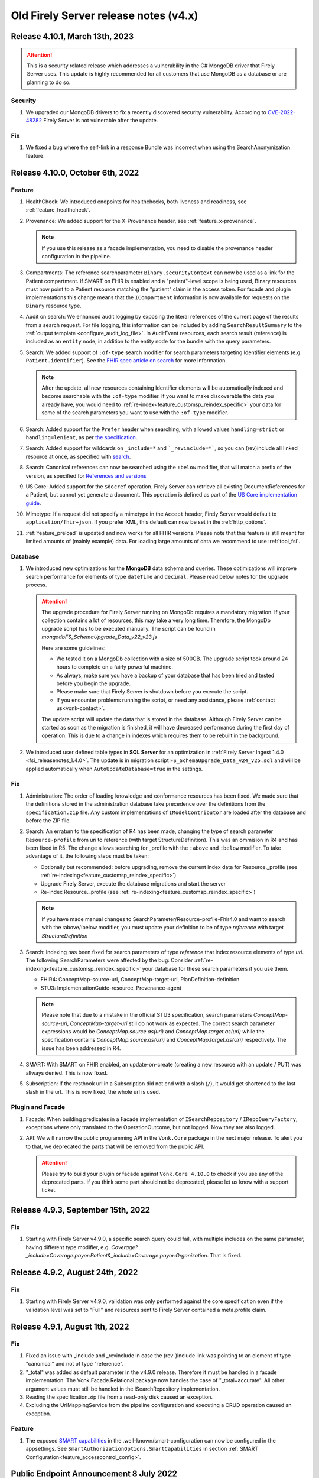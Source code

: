 .. _vonk_releasenotes_history_v4:

Old Firely Server release notes (v4.x)
======================================

.. _vonk_releasenotes_4_10_1:

Release 4.10.1, March 13th, 2023
---------------------------------

.. attention::
   This is a security related release which addresses a vulnerability in the C# MongoDB driver that Firely Server uses. This update is highly recommended for all customers that use MongoDB as a database or are planning to do so.

Security
^^^^^^^^

#. We upgraded our MongoDB drivers to fix a recently discovered security vulnerability. According to `CVE-2022-48282 <https://www.cve.org/CVERecord?id=CVE-2022-48282>`_ Firely Server is not vulnerable after the update.

Fix
^^^

#. We fixed a bug where the self-link in a response Bundle was incorrect when using the SearchAnonymization feature.

.. _vonk_releasenotes_4_10_0:

Release 4.10.0, October 6th, 2022
---------------------------------

Feature
^^^^^^^

#. HealthCheck: We introduced endpoints for healthchecks, both liveness and readiness, see :ref:`feature_healthcheck`.
#. Provenance: We added support for the X-Provenance header, see :ref:`feature_x-provenance`.

   .. note::

     If you use this release as a facade implementation, you need to disable the provenance header configuration in the pipeline.

#. Compartments: The reference searchparameter ``Binary.securityContext`` can now be used as a link for the Patient compartment. If SMART on FHIR is enabled and a "patient"-level scope is being used, Binary resources must now point to a Patient resource matching the "patient" claim in the access token. For facade and plugin implementations this change means that the ``ICompartment`` information is now available for requests on the ``Binary`` resource type.
#. Audit on search: We enhanced audit logging by exposing the literal references of the current page of the results from a search request. For file logging, this information can be included by adding ``SearchResultSummary`` to the :ref:`output template <configure_audit_log_file>`. In AuditEvent resources, each search result (reference) is included as an ``entity`` node, in addition to the entity node for the bundle with the query parameters. 
#. Search: We added support of ``:of-type`` search modifier for search parameters targeting Identifier elements (e.g. ``Patient.identifier``). See the `FHIR spec article on search <https://www.hl7.org/fhir/r4/search.html#token>`_ for more information.

   .. note::

     After the update, all new resources containing Identifier elements will be automatically indexed and become searchable with the ``:of-type`` modifier. If you want to make discoverable the data you already have, you would need to :ref:`re-index<feature_customsp_reindex_specific>` your data for some of the search parameters you want to use with the ``:of-type`` modifier.

#. Search: Added support for the ``Prefer`` header when searching, with allowed values ``handling=strict`` or ``handling=lenient``, as per `the specification <http://build.fhir.org/search.html#errors>`_.  
#. Search: Added support for wildcards on ``_include=*`` and ```_revinclude=*```, so you can (rev)include all linked resource at once, as specified with `search <http://hl7.org/fhir/search.html#revinclude>`_.
#. Search: Canonical references can now be searched using the ``:below`` modifier, that will match a prefix of the version, as specified for `References and versions <https://www.hl7.org/fhir/search.html#versions>`_
#. US Core: Added support for the ``$docref`` operation. Firely Server can retrieve all existing DocumentReferences for a Patient, but cannot yet generate a document. This operation is defined as part of the `US Core implementation guide <http://hl7.org/fhir/us/core/OperationDefinition-docref.html)>`_.
#. Mimetype: If a request did not specify a mimetype in the ``Accept`` header, Firely Server would default to ``application/fhir+json``. If you prefer XML, this default can now be set in the :ref:`http_options`.
#. :ref:`feature_preload` is updated and now works for all FHIR versions. Please note that this feature is still meant for limited amounts of (mainly example) data. For loading large amounts of data we recommend to use :ref:`tool_fsi`.

Database
^^^^^^^^

#. We introduced new optimizations for the **MongoDB** data schema and queries. These optimizations will improve search performance for elements of type ``dateTime`` and ``decimal``. Please read below notes for the upgrade process.

   .. attention::
      The upgrade procedure for Firely Server running on MongoDb requires a mandatory migration. If your collection contains a lot of resources, this may take a very long time. Therefore, the MongoDb upgrade script has to be executed manually. The script can be found in `mongodb\FS_SchemaUpgrade_Data_v22_v23.js`
      
      Here are some guidelines:

      * We tested it on a MongoDb collection with a size of 500GB. The upgrade script took around 24 hours to complete on a fairly powerful machine.
      * As always, make sure you have a backup of your database that has been tried and tested before you begin the upgrade.
      * Please make sure that Firely Server is shutdown before you execute the script.
      * If you encounter problems running the script, or need any assistance, please :ref:`contact us<vonk-contact>`.

      The update script will update the data that is stored in the database. Although Firely Server can be started as soon as the migration is finished, it will have decreased performance during the first day of operation. This is due to a change in indexes which requires them to be rebuilt in the background.

#. We introduced user defined table types in **SQL Server** for an optimization in :ref:`Firely Server Ingest 1.4.0 <fsi_releasenotes_1.4.0>`. The update is in migration script ``FS_SchemaUpgrade_Data_v24_v25.sql`` and will be applied automatically when ``AutoUpdateDatabase=true`` in the settings.

Fix
^^^

#. Administration: The order of loading knowledge and conformance resources has been fixed. We made sure that the definitions stored in the administration database take precedence over the definitions from the ``specification.zip`` file. 
   Any custom implementations of ``IModelContributor`` are loaded after the database and before the ZIP file.
#. Search: An erratum to the specification of R4 has been made, changing the type of search parameter ``Resource-profile`` from uri to reference (with target StructureDefinition). This was an ommision in R4 and has been fixed in R5. 
   The change allows searching for _profile with the ``:above`` and ``:below`` modifier. To take advantage of it, the following steps must be taken:

   - Optionally but recommended: before upgrading, remove the current index data for Resource._profile (see :ref:`re-indexing<feature_customsp_reindex_specific>`)
   - Upgrade Firely Server, execute the database migrations and start the server
   - Re-index Resource._profile (see :ref:`re-indexing<feature_customsp_reindex_specific>`)

   .. note::

      If you have made manual changes to SearchParameter/Resource-profile-Fhir4.0 and want to search with the :above/:below modifier, you must update your definition to be of type `reference` with target `StructureDefinition`

#. Search: Indexing has been fixed for search parameters of type `reference` that index resource elements of type `uri`. The following SearchParameters were affected by the bug:
   Consider :ref:`re-indexing<feature_customsp_reindex_specific>` your database for these search parameters if you use them.

   - FHIR4: ConceptMap-source-uri, ConceptMap-target-uri, PlanDefinition-definition
   - STU3: ImplementationGuide-resource, Provenance-agent

   .. note::

      Please note that due to a mistake in the official STU3 specification, search parameters `ConceptMap-source-uri`, `ConceptMap-target-uri` still do not work as expected. The correct search parameter expressions would be `ConceptMap.source.as(uri)` and `ConceptMap.target.as(uri)` while the specification contains `ConceptMap.source.as(Uri)` and `ConceptMap.target.as(Uri)` respectively. The issue has been addressed in R4.

#. SMART: With SMART on FHIR enabled, an update-on-create (creating a new resource with an update / PUT) was allways denied. This is now fixed.
#. Subscription: if the resthook url in a Subscription did not end with a slash (``/``), it would get shortened to the last slash in the url. This is now fixed, the whole url is used.

Plugin and Facade
^^^^^^^^^^^^^^^^^

#. Facade: When building predicates in a Facade implementation of ``ISearchRepository`` / ``IRepoQueryFactory``, exceptions where only translated to the OperationOutcome, but not logged. Now they are also logged.
#. API: We will narrow the public programming API in the ``Vonk.Core`` package in the next major release. To alert you to that, we deprecated the parts that will be removed from the public API. 

   .. attention::

      Please try to build your plugin or facade against ``Vonk.Core 4.10.0`` to check if you use any of the deprecated parts. If you think some part should not be deprecated, please let us know with a support ticket.

.. _vonk_releasenotes_493:

Release 4.9.3, September 15th, 2022
-----------------------------------

Fix
^^^
#. Starting with Firely Server v4.9.0, a specific search query could fail, with multiple includes on the same parameter, having different type modifier, e.g. `Coverage?_include=Coverage:payor:Patient&_include=Coverage:payor:Organization`. That is fixed.

.. _vonk_releasenotes_492:

Release 4.9.2, August 24th, 2022
--------------------------------

Fix
^^^
#. Starting with Firely Server v4.9.0, validation was only performed against the core specification even if the validation level was set to "Full" and resources sent to Firely Server contained a meta.profile claim.

.. _vonk_releasenotes_491:

Release 4.9.1, August 1th, 2022
-------------------------------


Fix
^^^
#. Fixed an issue with _include and _revinclude in case the (rev-)include link was pointing to an element of type "canonical" and not of type "reference".
#. "_total" was added as default parameter in the v4.9.0 release. Therefore it must be handled in a facade implementation. The Vonk.Facade.Relational package now handles the case of "_total=accurate". All other argument values must still be handled in the ISearchRepository implementation.
#. Reading the specification.zip file from a read-only disk caused an exception.
#. Excluding the UrlMappingService from the pipeline configuration and executing a CRUD operation caused an exception.

Feature
^^^^^^^
#. The exposed `SMART capabilities <http://hl7.org/fhir/smart-app-launch/conformance.html#capabilities>`_ in the .well-known/smart-configuration can now be configured in the appsettings. See ``SmartAuthorizationOptions.SmartCapabilities`` in section :ref:`SMART Configuration<feature_accesscontrol_config>`.

.. _announcement_vonk_8_july_2021:

Public Endpoint Announcement 8 July 2022
----------------------------------------

The default FHIR version of the `public Firely Server endpoint <https://server.fire.ly/>`_ is now R4.

.. _vonk_releasenotes_490:

Release 4.9.0, July 6th, 2022
-----------------------------

Security
^^^^^^^^

#. Upgraded Microsoft.AspNetCore.Authentication.JwtBearer dependency as a mitigation for `CVE-2021-34532 <https://github.com/dotnet/aspnetcore/security/advisories/GHSA-q7cg-43mg-qp69>`_.

Database
^^^^^^^^

#. Switched the serialization format for decimal types from string to the native decimal type in MongoDB to improve performance.
#. For SQL Server database, if you upgrade Firely Server all the way from v4.2.1, it is likely that the resulting index ``vonk.ref.ref_name_relativereference`` differ from a clean installation of Firely Server. The upgrade procedure will try to fix the index automatically. If your database is large, this may take too long and the upgrade process will time out. If that happens you need to run the upgrade script manually. The script for the `admin` database can be found in ``sqlserver/FS_SchemaUpgrade_Admin_v22_v23.sql`` and the script for the `data` database can be found in ``sqlserver/FS_SchemaUpgrade_Data_v23_v24.sql``. 

.. attention::
    The upgrade procedure for Firely Server running on MongoDb requires a mandatory migration. If your collection contains a lot of resources, this may take a very long time. Therefore, the MongoDb upgrade script has to be executed manually. The script can be found in `mongodb\FS_SchemaUpgrade_Data_v21_v22.js`
    
    Here are some guidelines:

   * We tested it on a MongoDb collection with a size of 500GB. The upgrade script took around 24 hours to complete on a fairly powerful machine.
   * As always, make sure you have a backup of your database that has been tried and tested before you begin the upgrade.
   * Please make sure that Firely Server is shutdown before you execute the script.
   * If you encounter problems running the script, or need any assistance, please :ref:`contact us<vonk-contact>`.

Fix
^^^
#. Fixed an issue where a "/" was missing in the fullUrl of a "search" bundle in case an information model mapping with mode "Path" was used.
#. Fixed an issue where a new resource id was not created when POST was used in a batch or transaction bundle and a resource id was already provided.
#. An invalid system URI was provided by default in AuditEvent.source.observer.identifier. Now ``http://vonk.fire.ly/fhir/sid/devices|firely-server`` is being used to identify Firely Server itself.
#. Adjusted the implementation of conditional create to match the description in https://jira.hl7.org/browse/FHIR-31965.
#. Money.currency was not indexed correctly in FHIR R4. Please :ref:`contact us<vonk-contact>` if you are using the SearchParameters "price-override" on ChargeItem or "totalgross" / "totalnet" on Invoice. A migration for these fields will be provided upon request. Otherwise, please re-index these SearchParameters. See :ref:`feature_customsp_reindex` for more details.
#. Fixed an issue where bundles with conformance claims in meta.profile would have been validated against the profile claims even if the validation level was only set to "Core".
#. Validating a resource with an element containing only an extension and no value against validation level "Core" will no longer result in an error.
#. SoF: Providing an invalid token to an unsecured operation does not lead to an HTTP 401 error status code. The invalid token is now being ignored.
#. SoF: Fixed unauthorized issue when performing PATCH request with ``patient`` scope.

Feature
^^^^^^^

#. Inferno, the ONC test tool: Firely Server is updated to pass all the tests in the latest ONC test kit (version 2.2.1)! Do you want a demo of this? :ref:`vonk-contact`.
#. Transactions, including rollbacks, are now fully supported when running Firely Server on MongoDB. Please note that the SimulateTransaction setting is no longer available. See :ref:`mongodb_transactions` for more details.
#. $lastN is now available if Firely Server is running on MongoDB. See :ref:`lastn` for more details.
#. It is now possible to define exclusion criteria in the appsettings to configure which requests against Firely Server should not be audited. In certain cases, this can reduce the number of captured AuditEvent resources. See :ref:`feature_auditing` for more details.
#. By default, the AuditEvent logging will now include the query parameters sent to Firely Server. These parameters will also be stored in case a request fails (HTTP 4xx or 5xx).
#. The log sinks for AuditEvent logging are now configurable in the logsettings. See :ref:`configure_audit_log_file` for more details.
#. Firely Server will throw a startup exception if no default ``ITerminologyService`` is registered.
#. CapabilityStatement.rest.resource.conditionalRead is now set to 'full-support' by default.
#. _total is now included in every self-link of a "search" bundle by default.
#. Added support for permanently deleting resources from the database. See :ref:`erase` for more details. You will need an updated license file. Please :ref:`contact us<vonk-contact>` if you want to use the feature.
#. Improved the error message in case the JSON serialization format of a FHIR resource does not contain a valid "resourceType" Element.
#. Improved validation in case a non-conformant URI is given in Quantity.system. It MUST be a valid absolute URI. In all other cases, a warning will be logged and the element will not be indexed.
#. Improved error message logging in case SQL script fails when the database upgrade is performed automatically by Firely Server.
#. Improved log message in case Firely Server SQL schema needs to be updated by adding the current schema version and the target schema version.
#. Improved access control by no longer allowing retrieval of resources outside of the Patient compartment if SMART on FHIR is enabled and patient-level scopes are provided by the client. Additional resources need to be explicitly allowed by the token.
#. Improved error message in case a condition create/update/delete operation is executed with SMART on FHIR enabled and the client provides a token with limited permissions (e.g. only write-scopes).

Performance
^^^^^^^^^^^

#. Improved validation performance of large resources. Firely Server will now execute the validation of bundles in a linear amount of time depending on the number of resources in the bundle.
#. Improved performance for chained searches in case SMART on FHIR is enabled.

.. _vonk_releasenotes_482:

Release 4.8.2, May 10th, 2022
-----------------------------

Feature
^^^^^^^

#. A new setting has been introduced in the "Hosting" settings to configure path base. Please check `Firely Server settings page <https://docs.fire.ly/projects/Firely-Server/en/latest/configuration/appsettings.html#http-and-https>`_ for details.

Fix
^^^

#. US-Core profiles in conformance resources database `vonkadmin.db` are downgraded from version `4.0.0 <http://hl7.org/fhir/us/core/>`_ to `3.1.1 <http://hl7.org/fhir/us/core/STU3.1.1/>`_. The upgrade in previous Firely Server was unintentional.
#. CapabilityStatement is cached now based on the absolute request url. With this fix, CapabilityStatement can be properly cached when a request contains `X-Forwarded-* headers <https://developer.mozilla.org/en-US/docs/Web/HTTP/Headers/Forwarded>`_.
#. For MongoDB repository, set `allowDiskUse` to `true` when using `aggregate` command. This fix solves memory restriction error during aggregation stages (See `MongoDB document <https://www.mongodb.com/docs/manual/reference/command/aggregate/#command-fields>`_ for details). 

.. _vonk_releasenotes_481:

Release 4.8.1, Mar 5th, 2022
-----------------------------

Plugins
^^^^^^^

#. Upgraded the .NET SDK to 3.8.2. Please review its `release notes <https://github.com/FirelyTeam/firely-net-sdk/releases>`_ for changes.

Feature
^^^^^^^

#. A new option to configure settings regarding TLS client certificates has been introduced in the "Hosting" options. This option allows to set the `ClientCertificateMode <https://docs.microsoft.com/en-us/aspnet/core/fundamentals/servers/kestrel/endpoints?view=aspnetcore-6.0#client-certificates>`_.
#. Validation of transaction/batch bundles has been enabled by default when posting the resources to the transaction endpoint of Firely Server. Please note that the transaction is executed synchronously. To avoid client timeouts, the default value for the MaxBatchEntries (SizeLimits options) has been reduced to 200. 

.. _vonk_releasenotes_480:

Release 4.8.0, Mar 21st, 2022
-----------------------------

Plugins
^^^^^^^

#. Upgraded the .NET SDK to 3.8.0. Please review its `release notes <https://github.com/FirelyTeam/firely-net-sdk/releases>`_ for changes.

Database
^^^^^^^^

#. SQL Server

   1. Reduced database size by compressing the resource JSON.

   .. attention::

      This change requires a complex SQL migration which can be long if you have many resources. To estimate how long it will take for you, you can try running the migration for a subset of your data. The overall migration time will grow linearly with the number of resources in the database.

      For our test database containing ~185mln FHIR resources, the migration took approximately 1.5 days.

      If you have questions about the migration, please :ref:`contact us<vonk-contact>`.


   The required migrations for SQL Server will be applied automatically if ``AutoUpdateDatabase=true`` in the settings. Otherwise, or if automatic migration times out, you can run them manually. The scripts are located in the directory ``./sqlserver``. You can see the list of applied migrations in table ``[vonk].[schemainfo]``. The upgrade requires the following migrations:

   * Admin database:

      * ``FS_SchemaUpgrade_Admin_v21_v22``
      
   * Data database:

      * ``FS_SchemaUpgrade_Data_v21_v22``, ``FS_SchemaUpgrade_Data_v22_v23``

Performance
^^^^^^^^^^^

#. Improved performance for update, _include/_revinclude and conditional create interactions

Feature
^^^^^^^

#. You can now control the inclusion of the ``fhirVersion`` mimetype parameter in the Content-Type header of the response. See :ref:`feature_multiversion_endpoints`. We chose to change the default for FHIR STU3 to *not* include it as this parameter was introduced with FHIR R4.

Fix
^^^

#. Fixed exception by improving transaction handling when updating and deleting the same resource in parallel.
#. Use correct restful interaction codes in AuditEvent.subtype when recording a request to Firely Server
#. AuditEvent.action contained the wrong code when recording a SEARCH interaction
#. The name of a custom operation is now recorded in an AuditEvent
#. Fixed searching using the :identifier modifier in case the identifier system is not a valid URL
#. Searching using a If-None-Exist header was not scoped to an information model, i.e. a request using FHIR R4 also matched STU3 resources
#. Improved error message if $lastN operation is enabled but the corresponding repository is not included in the pipeline options
#. Changed CapabilityStatement.software.name to Firely Server
#. Fixed SQL Server maintenance job timeouts on large SQL Server databases
#. Improved Bundle reference resolving in some corner cases, which are clarified in the `this HL7 Jira issue <https://jira.hl7.org/browse/FHIR-29271>`_

Security
^^^^^^^^

#. According to the `best practices <https://docs.docker.com/develop/develop-images/dockerfile_best-practices/#user>`_ of docker, Firely Server container runs now under the user and group ``firely:firely`` instead of running under ``root`` privileges.

Release 4.7.1, Feb 15th, 2022
-----------------------------

Fix
^^^

#. An invalid CapabilityStatement was created by Firely Server in case a custom SearchParameter overwriting a common SearchParameter was loaded, e.g. "_id". ``CapabilityStatement.rest.resource.searchParam.definition`` contains now the canonical of the more specific SearchParameter.

#. The default CapabilityStatement contained an invalid canonical in the .url element.

#. Enforce referential integrity for the elements "Composition.patient" and "Composition.encounter" when submitting a document bundle to the base endpoint. The corresponding resources need to be already present on the server (matching based on identifier), otherwise the bundle is rejected.

.. _vonk_releasenotes_470:

Release 4.7.0, Feb 1st, 2022
----------------------------

.. attention::    
    With version 4.7.0, Firely Server migrated to .NET 6.0. In order to run the binaries, `ASP.NET Core Runtime 6.x <https://dotnet.microsoft.com/en-us/download/dotnet/6.0>`_ needs to be installed.


Feature
^^^^^^^

#. BulkDataExport is now supported for MongoDB as well. Get started with the :ref:`Bulk Data Export documentation<feature_bulkdataexport>`.
#. Circular references in transaction bundles are now supported. Bundles of type ``transaction`` and ``batch`` are permitted to contain resources referencing another resource within the same bundle. This also means that you can now cross reference ``PUT`` and ``POST`` entries.
#. An option to configure additional token issuers is now available. This is used in settings where the token issuer deviates from the token audience. This new setting replaces the existing ``AdditionalEndpointBaseAddresses``. The setting needs to be adjusted manually as it will not be migrated automatically. Please check the :ref:`configuration documentation <feature_accesscontrol_config>` on how to use it.
#. Firely Server now supports receiving document bundles on the base endpoint. Firely Server will extract the narrative of document bundles and store this within a DocumentReference resource. Read more about it in the :ref:`documentation<restful_documenthandling>`.
#. Added support for transforming :ref:`SMART scopes issued by Azure Active Directory documentation<feature_accesscontrol_aad>`.
#. Firely Server will now recognize the ``name`` claim in JSON Web Tokens and also include its content in the logs.
#. It is now possible to :ref:`provide the Firely Server license via an environment variable<license_as_environment_variable>`.

Plugins
^^^^^^^

#. BulkDataExport interfaces were made publicly available in order to provide these to Firely Server's facade implementers. The Bulk Data Export page now has a section on :ref:`BDE for facades<feature_bulkdataexport_facade>`.
#. Upgraded the .NET SDK to 3.7.0. Please review its `release notes <https://github.com/FirelyTeam/firely-net-sdk/releases>`_ for changes.

Logging improvements
^^^^^^^^^^^^^^^^^^^^

#. Error messages including information about authorization validation and authentication requests are now enriched with user information if ``ShowAuthorizationPII`` is enabled :ref:`in the configuration <feature_accesscontrol_config>`.
#. Authorization/Authentication logging messages are now enriched with more information when logging level for the namespace ``Vonk.Smart`` is set to ``Debug``.
#. In case :ref:`SSL is activated<configure_hosting>`, but the ``.pfx`` file configured in ``CertificateFile`` could not be found, Firely Server will now log this error more explicitly. 

Fix
^^^

#. Fixed a bug where newly created SQL connections were not closed properly with the raw SQL configuration.
#. Fixed a bug that prevented searching on the ContactPoint datatype with a query of type ``system|value``. Although this combination is disallowed by the FHIR specification, Firely Server still allows it. We do not provide a migration for this issue. Please :ref:`vonk-contact` if this is an issue for you.
#. Fixed a bug that returned invalid self links without escaped whitespaces in bundles.
#. Improved support for use of Firely Server with Azure SQL. 

Other
^^^^^

#. Firely Server will no longer support CosmosDb starting with version 4.7.0.
#. The Docker image name has changed from `simplifier/vonk <https://hub.docker.com/repository/docker/simplifier/vonk>`_ to `firely/server <https://hub.docker.com/r/firely/server>`_. The old image name will be maintained for a few months to allow for a smooth transition. When updating to version 4.7.0, you should start to use the new image name. Versions 4.6.2 and older will stay available (only) on 'simplifier/vonk'.

.. _vonk_releasenotes_462:

Release 4.6.2, Dec 23rd, 2021
-----------------------------

Fix
^^^

#. ``IConformanceCacheR3`` and ``IConformanceCacheR4`` are registered again in the ServiceProvider for plugins that still make use of them. Note that these interfaces are obsolete by now, so make sure you don't use them for any new plugins. 

.. _vonk_releasenotes_461:

Release 4.6.1, Dec 15th, 2021
-----------------------------

Fix
^^^

#. Improved handling of TypeLoadException and ReflectionTypeLoadException when scanning external assemblies for SerializationSupportAttribute attributes. 


.. _vonk_releasenotes_460:

Release 4.6.0, Nov 18th, 2021
-----------------------------

Database
^^^^^^^^

#. SQL Server (all changes below applicable only when plugin ``Vonk.Repository.Sql.Raw`` is enabled)

   1. A new computed column IsDeleted on table [vonk].[entry] is leveraged for more performant SQL queries
   
   .. note::

      The performance of the old ``Vonk.Repository.Sql`` may be adversely impacted by this change. We encourage you to use the new ``Vonk.Repository.Sql.Raw`` implementation.

   2. Improved performance of SQL queries by converting 5 columns from [vonk].[entry] to varchar upon retrieval: InformationModel, Type, ResourceId, Version, Reference

   .. note::
      
      These columns should - by definition of the FHIR datatypes - not contain characters outside the varchar range, but please pay attention to this change if your id's or custom resource type has those characters nonetheless. We may alter the datatype of the columns in a future release.
   
   3. Improved performance of some SQL queries by avoiding unnecessary SQL query parameter type conversion

   4. Improved performance of some SQL queries by avoiding excessive retrieval of the (large) ResourceJson column

   The required migrations will be applied automatically if ``AutoUpdateDatabase=true`` in the settings. Otherwise, or if automatic migration times out, you can run them manually. The scripts are located in the directory ``./sqlserver``. You can see the list of applied migrations in table ``[vonk].[schemainfo]``. The upgrade requires the following migrations:

   * Admin database:

      * ``FS_SchemaUpgrade_Admin_v19_v20``
      
   * Data database:

      * ``FS_SchemaUpgrade_Data_v20_v21``
   
#. MongoDB

   #. Improved performance of searches within a compartment
   #. Added an index ``ix_sysinfo`` to quickly retrieve the ``VonkVersion`` document.

Features
^^^^^^^^

#. Added support for SMART on FHIR v2

.. note::

   Since most users currently use SMART on FHIR v1, the plugin for v2 is by default *disabled* in the PipelineOptions. You can switch v1 out and v2 in when you want to test the use of v2.

Logging improvements
^^^^^^^^^^^^^^^^^^^^

#. The password and the username are stripped out from a connection string when it gets logged (SQL Server / Sqlite, Verbose log level)
#. SQL param values are not logged by default. This can be enabled by using a new config setting. See :ref:`configure_log_database_query_params` (SQL Server / Sqlite, Verbose log level)
#. Username and UserId are included in log and audit entries (when using SoF or another authentication plugin)
#. SQL query duration now gets logged (changed for ``Vonk.Repository.Sql.Raw.KSearchConfiguration`` plugin; was always available for other repository plugins, Verbose log level)
#. Fixed category names for some log entries to include the fully qualified type of their source. For example, category ``MetadataConfiguration`` was changed to ``Vonk.Core.Metadata.MetadataConfiguration``, and category ``BulkDataExportConfiguration`` was changed to ``Vonk.Plugin.BulkDataExport.BulkDataExportConfiguration``, etc.

Fix
^^^

#. Fixed a bug when validation was not performed on PATCH requests even when the validation level was set to Full
#. Fixed a bug when escaping of the pipe ('|') character was not working as expected for token search parameters
#. Improved error handling when FS tries to load a non-.NET DLL from the plugins directory
#. Fixed a bug (introduced in 4.5.1) when a compartment matches more than 1 Patient
#. Fix: $validate checks whether a system parameter is provided
#. Fix: ``Vonk.Repository.Sql.Raw``: searching on quantities with values having a high precision failed

Other
^^^^^

#. Firely SDK upgraded from v3.0.0 to v3.6.0. See the SDK release notes `here <https://github.com/FirelyTeam/firely-net-sdk/releases>`_

.. note::

   This will make Firely Server import a new version of specification.zip into the Administration endpoint for each FHIR version. If you share the Administration database among instances, allow 1 instance to finish this process before starting the other instances.

.. _vonk_releasenotes_451:

Release 4.5.1
-------------

.. attention::
    The upgrade procedure for Firely Server running on MongoDb will execute an upgrade script that adds a new field to store precalculated compartment links. If your collection contains a lot of resources, this may take a very long time. Therefore, the MongoDb upgrade script has to be executed manually. The script can be found in `mongodb\FS_SchemaUpgrade_Data_v17_v18.js`
    
    Here are some guidelines:

   * We tested it on a MongoDb collection with about 400k documents in total. The upgrade script took around 3.5 minutes to complete on a fairly powerful laptop.
   * As always, make sure you have a backup of your database that has been tried and tested before you begin the upgrade.
   * Please make sure that Firely Server is shutdown before you execute the script.
   * If you encounter problems running the script, or need any assistance, please :ref:`vonk-contact`.

Database
^^^^^^^^

#. MongoDB

   #. The migration script 'FS_SchemaUpgrade_Data_v17_v18.js' has been fixed. All data present in the database before the migration is now again accessible after the migration.
   
#. SQL Server

   #. Improved the query performance when using _include by using "WITH FORCESEEK".
   #. Improved performance by avoiding scanning indexes when searching on the UriHash column
   
Fix
^^^

#. Firely Server will now by default include a user-agent header when retrieving the SMART Discovery document

.. _vonk_releasenotes_450:

Release 4.5.0
-------------

Database
^^^^^^^^

.. attention::
	The release version of the MongoDB migration contains an error causing compartment searches to return no search results for all migrated resources. Only newly added resources after the migration will be returned successfully. In :ref:`vonk_releasenotes_451` we have fixed this issue, so please use that version instead.

#. MongoDB

   #. To improve the performance of compartment searches, Firely Server now precalculates the compartment links to which a resource belongs on insert in the database. An external migration script 'FS_SchemaUpgrade_Data_v17_v18.js' is provided in the distribution. It needs to be applied manually using MongoDB Shell.

Security
^^^^^^^^

#. A VonkConfigurationException, which was thrown if a SQL database migration could not be performed, included the SQL connection string in plain text in the log. Please check you log files if they include any sensitive information such as the database password, which might have been part of the connection string.

Fix
^^^

#. It is now possible to configure pre- and post-handlers for a custom operations using VonkInteraction.all_custom regardless of the interaction level of the operation handler and the interaction level on which the operation is configured in the appsettings.
#. $lastN could not handle chained arguments on the subject/patient reference
#. $lastN reported an invalid error message if the reference to a subject/patient was provided as an urn:uuid reference
#. $lastN search result bundles were missing self-links when no results were found
#. Disabling Vonk.Fhir.R4 in the pipeline resulted in an internal exception thrown by the ConformanceCache

Feature
^^^^^^^

#. $lastN can be combined with _elements and _include parameters
#. $lastN can group the results by the ``component-code`` or ``combo-code`` search parameter

Documentation
^^^^^^^^^^^^^

#. Added an explanation to the documentation why the use of ``_total=none`` influences the performance of a search query.

Plugins
^^^^^^^

#. The FHIR Mapper is no longer distributed together with Firely Server. Please contact fhir@healex.systems for any questions regarding the FHIR Mapper.
#. The packages Vonk.Fhir.R(3|4) depended on an unpublished NuGET package Vonk.Administration.Api.
#. All classes in the namespace 'Vonk.Facade.Relational' are now published on `GitHub <https://github.com/FirelyTeam/Vonk.Facade.Relational>`_.

.. _vonk_releasenotes_450-beta:

Release 4.5.0-beta
------------------

Fix
^^^

#. Security: Added a warning to the documentation that using compartments other than 'Patient' to restrict access based on patient-level SMART on FHIR scopes may result in undesired behavior. See :ref:`feature_accesscontrol_compartment` for more information.
#. The RequestCountService caused an exception on startup if the RequestInfoFile could not be accessed, e.g. due to limited filesystem permissions. The RequestCountService has been removed completely. Any remaining .vonk-request-info.json files can be deleted manually.
#. The logsettings for SQL server included an outdated configuration.
#. The logsettings for MongoDB included an outdated configuration.

Feature
^^^^^^^

#. Improved error messages if an internal exception occurred due to failing filesystem access.
#. The `$lastN operation <https://www.hl7.org/fhir/observation-operation-lastn.html>`_ is now available when using SQL Server as the backend for Firely Server. See :ref:`lastn` for more information.

Plugin and Facade
^^^^^^^^^^^^^^^^^

#. Added async support for the ISnapshotGenerator interface and its implementations.

.. _vonk_releasenotes_440:

Release 4.4.0
-------------

Database
^^^^^^^^

#. MongoDB

   #. To improve the performance of deletes, the definition of the index ``ix_container_id`` is redefined. Firely Server 4.4.0 will automatically change the definition.

#. SQL Server

   #. Improved query behind ``_include`` to leverage an index. No changes to the database schema involved. This only affects the new implementation (available since 4.3.0).

Fix
^^^

#. Improved automatic upgrading of terminology settings from pre-4.1.0 instances.
#. Added ``CapabilityStatement.status`` for R4
#. The default ``SmartAuthorizationOptions`` in ``appsettings.default.json`` only have the Filter for 'Patient' enabled. The rest is now commented out as those are generally not used.

Plugin and Facade
^^^^^^^^^^^^^^^^^

#. The interfaces PrioritizedResourceResolver(R3|R4|R5) and their implementations are no longer available. It is advised to construct your own StructureDefinitionSummaryProvider incl. a MultiResolver combining your own resource resolver and the IConformanceCache provided by Firely Server.
#. The interface IConformanceCacheInvalidation has been moved from Vonk.Core.Import to Vonk.Core.Conformance
#. The classes SpecificationZipResolver(R3|R4|R5) are no longer available. Please use the IPrioritizedResourceResolvers instead.
#. Starting from this version, a Facade should not have an order greater than or equal to 211. The reason for this is that upon configuring the administration database, Firely Server checks whether an ISearchRepository is registered. The earliest of these configurations is at order 211.

.. _vonk_releasenotes_430:

Release 4.3.0
-------------

Database
^^^^^^^^

#. SQL Server

   #. To improve the performance of searching we have rewritten a large part of our SQL Server implementation. To be able to use the new implementation go to section PipelineOptions in ``appsettings.default.json`` (or ``appsettings.instance.json`` if you have overridden the default pipeline options) and add ``"Vonk.Repository.Sql.Raw.KSearchConfiguration"``. See :ref:`configure_sql` for more details.
   #. We have identified two indexes that needed a fix to increase query performance for certain searches. The upgrade procedure will try to fix these indexes automatically. If your database is large, this may take too long and the upgrade process will time out. If that happens you need to run the upgrade script manually, The script can be found in ``sqlserver/FS_SchemaUpgrade_Data_v19_v20.sql``. If you use SQL Server as your Administration database, Firely Server will try to update it automatically as well. If you prefer a manual update, you can run the following script: ``sqlserver/FS_SchemaUpgrade_Admin_v18_v19.sql``.

Feature
^^^^^^^

#. Firely Server now allows you to execute a ValueSet expansion of large ValueSets (> 500 included concepts). Previously, Firely Server would log an error outlining that the expansion was not possible. The appsettings now contain a setting in the Terminology section allowing to select the MaxExpansionSize. See :ref:`feature_terminologyoptions` for more details.

Fix
^^^

#. Fixed a NullPointerException which occurred when indexing UCUM quantities that contained more than one annotation (e.g. "{reads}/{base}").
#. Fixed a bug where it was possible to accidentally delete a resource with a different information model then the request. Firely Server will now check the information model of the request against the information model of the resource for conditional delete and delete requests.
#. $subsumes returned HTTP 501 - Not implemented for a POST request (instance-level) even if the operation was enabled in the appsettings.
#. The _type filter on $everything and Bulk data export didn't allow for resources that are not within the Patient compartment. The operations would return an empty result set.
#. Added a clarification to the documentation that $everything and Bulk data export do not export Device resources by default. Even though the resource contains a reference to Patient, the corresponding compartment definition for Patient does not include Device as a linked resource. It is possible to export Device resources by adding the resource type to "AdditionalResources" settings of the operations.

.. _vonk_releasenotes_421:

Release 4.2.1 hotfix
--------------------

Database
^^^^^^^^
.. note::
   We found an issue in version 4.2.0, which affects the query performance for Firely Server running on a SQL Server database. If your are running FS v4.2.0 on SQL Server you should upgrade to v4.2.1 or if that is not possible, :ref:`vonk-contact`.

.. attention::
    The upgrade procedure will execute a SQL script try to validate the foreign key constraints. If your database is large, this may take too long and the upgrade process will time out. If that happens you need to run the upgrade script manually, The script can be found in ``data/20210720085032_EnableCheckConstraintForForeignKey.sql``.
    
    Here are some guidelines:

   * We tested it on a database with about 15k Patient records, and 14 million resources in total. The upgrade script took about 20 seconds to complete on a fairly powerful laptop.
   * As always, make sure you have a backup of your database that has been tried and tested before you begin the upgrade.
   * If you expect the upgrade to time out, you can choose to run the SQL script manually beforehand. Please make sure that Firely Server is shutdown before you execute the script.

Fix
^^^
#. Fixed a bug where some of the Foreign Keys in SQL Server had become untrusted. This bug has an impact on the query performance since the the SQL Server query optimizer will not consider FKs when they are not trusted. This has been fixed, all Foreign Keys have been validated and are trusted again.

.. _vonk_releasenotes_420:

Release 4.2.0
-------------

Database
^^^^^^^^

.. attention::
   For SQL Server users: this version of Firely Server running on SQL Server has a bug where some of the Foreign Keys became untrusted. This has an impact on the query performance. Please upgrade to version 4.2.1 or if that is not possible, :ref:`vonk-contact`.
   Please note that users running Firely Server running either MongoDb, CosmoDb, or SQLite are not affected by this issue.

.. attention::
   For SQL Server we changed the datatype of the primary keys. The related upgrade script (``data/20210519072216_ChangePrimaryKeyTypeFromIntToBigint.sql``) can take a lot of time if you have many resources loaded in your database. Therefore some guidelines:

   * We tested it on a database with about 15k Patient records, and 14 mln resources in total. Migrating that took about 50 minutes on a fairly powerful laptop.
   * Absolutely make sure you create a backup of your database first.
   * If you haven't done so already, first upgrade to version 4.1.x.
   * If you already expect the migration might time out, you can run it manually upfront. Shut down Firely Server, so no other users are using the database, and then run the script from SQL Server Management Studio (or a similar tool).
   * Running the second script (``20210520102224_ChangePrimaryKeyTypeFromIntToBigintBDE.sql``) is optional - that should also succeed when applied by the auto-migration.

Feature
^^^^^^^

#. Terminology operation ``$lookup`` is now also connected to remote terminology services, if enabled. See :ref:`feature_terminology`.
#. We provided a script to 'purge' data from a SQL Server database. See ``data/20210512_Purge.sql``. You can filter on the resource type only. Use with care and after a backup. If you need more elaborate support for hard deletes, please :ref:`vonk-contact`.

Fix
^^^
#. Firely Server could run out of primary keys on the index tables in SQL Server. Fixed by upgrading to bigint, see warning above.
#. Nicer handling of SQL Server migration scripts that time out on startup. It will now kindly ask you to run the related script manually if needed (usually depends on the size of your database).
#. The Patient-everything (``$everything``) operation was not mentioned in the CapabilityStatement.
#. License expired one day too early.
#. Dependencies have been upgraded to the latest versions compatible with .NET Core 3.1.
#. PATCH did not allow adding to a repeating element.
#. If your license does not allow usage of SMART on FHIR, authorization was disabled, emitting a warning in the log. Possibly causing unauthorized access without the administrator noticing it. This specific case will now block the startup of Firely Server. 

.. _vonk_releasenotes_413:

Release 4.1.3 hotfix
--------------------

Fix
^^^
#. Fixed a bug where a number of concurrent $transform requests on a freshly started Firely Server could lead to Internal Server Error responses.
#. Upgraded the Mapping plugin.

.. _vonk_releasenotes_412:

Release 4.1.2 hotfix
--------------------

Fix
^^^
#. Fixed a bug when trying to delete multiple resources at once (bulk delete, see :ref:`restful_crud_configuration` for configuration options). The operation would take a while and eventually return a ``204 No Content`` without actually deleting any resources. This is fixed, the bulk delete operation now deletes the resources.

.. _vonk_releasenotes_411:

Release 4.1.1 hotfix
--------------------

Feature
^^^^^^^
#. SMART configuration: Some identity providers use multiple endpoints with different base addresses for its authorization operations. Added an extra configuration option ``AdditionalEndpointBaseAddresses`` to define additional base endpoints addresses next to the main authority endpoint to accommodate this. See :ref:`feature_accesscontrol_config` for further details.

Fix
^^^
#. Fixed an error in SQL script ``data/20210226200007_UpdateIndexesTokenAndDatetime_Up.sql`` that is used when manually updating the database to v4.1.0. We also made the script more robust by checking if the current version the database is suitable for the manual upgrade.

.. _vonk_releasenotes_410:

Release 4.1.0
-------------

.. attention::

   We have found an issue with SMART on FHIR and searching with _(rev)include. And fixed it right away, see Fix nr 1 below.
   Your Firely Server might be affected if:

   * you enabled SMART on FHIR
   * and used patient/read.* scopes together with a patient compartment

   What happens? Patient A searches Firely Server with a patient launch scope that limits him to his own compartment. If any of the resources in his compartment links to *another* patient (let's say for Observation X, the performer is Patient B), Patient A could get to Patient B with ``<base>/Observation?_include=Observation.performer``. If you host Group or List resources on your server, a _revinclude on those might give access to other Patient resources within the same Group or List.  
   
   If you think you might be affected you can:

   * upgrade to version 4.1.0
   * or if that is not possible, :ref:`vonk-contact`.
   
Database
^^^^^^^^

#. SQL Server
   
   #. A new index table was added. The upgrade procedure will try to fill this table based on existing data. If your database is large, this may take too long and time out. Then you need to run the upgrade script found in ``data/20210303100326_AddCompartmentComponentTable.sql`` manually. 
   #. A new SQL Server index was added to improve query times when searching with date parameters. The upgrade procedure will try to build this index. If your database is large, this may take too long and time out. Then you need to run the upgrade script found in ``data/20210226200007_UpdateIndexesTokenAndDatetime_Up.sql`` manually.
   #. In both cases you may also run the script manually beforehand. 
   #. As always: make sure you have a backup of your database that is tested for restore as well.

DevOps
^^^^^^

.. attention::

   Because of a change in the devops pipeline there is no longer a ``Firely.Server.exe`` (formerly ``Vonk.Server.exe``) in the distribution zip file. You can run the server as always with ``dotnet ./Firely.Server.dll``

Features
^^^^^^^^

#. Inferno, The ONC test tool: Firely Server now passes all the tests in this suite! With version 4.1.0 we specifically added features to pass the 'Multi-patient API' tests. Do you want a demo of this? :ref:`vonk-contact`!. 

#. Terminology support has been revamped. Previously you needed to choose between using the terminology services internal to Firely Server *or* external terminology services like from OntoServer or Loinc. With this version you can use both, and based on the codesystem or valueset involved the preferred terminology service is selected and queried. 

   #. This works for terminology operations like ``$validate-code`` and ``$lookup``
   #. It also works for validation, both explicitly with ``$validate`` and implicitly, when validating resources sent to Firely Server. 
   #. The CodeSystem, ValueSet and ConceptMap resources involved are conformance resources and therefore always retrieved from the Administration database.
   #. Responses may differ on details from previous versions of Firely Server, but still conform to the specification.
   #. See :ref:`feature_terminology` for further details.

#. ``$everything``: We now support the :ref:`feature_patienteverything` operation for single Patients. (For multiple patients, there is the Bulk Data Export feature.)
#. Performance of $everything, Bulk Data Export and authorization on compartments improved. We added a special index to the database that keeps track which resource belongs to which compartment. First in SQL Server, MongoDB has less need for it. 
#. SMART on FHIR: Support for token revocation. Reference tokens can be revoked, and Firely Server can check for the revocation.

Fixes
^^^^^

#. SMART on FHIR: We have found ourselves that the authorization restrictions were bypassed when using _include or _revinclude in a FHIR Search. We solved this security issue immediately. 
#. Firely Server transparently translates absolute urls to relative urls (for internal storage) and back. There was a performance gain to be made in this part, which we did. This is mostly notable on large transaction or batch bundles.
#. Batch bundles are not allowed to have links between the resources in the entries. Firely Server will now reject batch bundles that have these links. If you need links, use a transaction bundle instead.

Plugin and Facade
^^^^^^^^^^^^^^^^^

#. We upgraded the Firely .NET SDK to version `3.0.0 <https://github.com/FirelyTeam/firely-net-sdk/releases/tag/v3.0.0-stu3>`_. This SDK version is almost fully compatible with 2.9, but it brings significant simplifications to its use because the Parameters and OperationOutcome resource POCOs are no longer FHIR-version specific. 

   .. note::

      Every new version of the SDK brings new versions of the ``specification.zip`` files. So upon upgrade these new files will be read into the Administration database. See :ref:`conformance` for more background.

.. _vonk_releasenotes_400:

Release 4.0.0
-------------

This major version introduces a new name: **Firely Server** instead of Vonk. Other than that, this release contains some significant code changes, which could impact you if you run Firely Server with your own plugins.

Features
^^^^^^^^

#. Name change Vonk -> Firely Server:

   #. The main entry point dll (formerly: ``Vonk.Server.dll``) and executable (formerly: ``Vonk.Server.exe``) names have been changed to ``Firely.Server.dll`` and ``Firely.Server.exe`` respectively.
   #. The name was changed in the CapabilityStatement.name.
   #. The name of the download zip (from Simplifier) has changed from `vonk_distribution.zip` to `firely-server-latest.zip`. Likewise the versioned zip files have changed as well.

#. We have implemented FHIR Bulk Data Access (``$export``) to allow for fast, asynchronous ndjson data exports. The :ref:`Bulk Data Export documentation<feature_bulkdataexport>` can help you to get started.
#. Firely Server now uses Firely .NET SDK 2.0.2 (formerly: FHIR .NET API)

   .. attention::
   
      If you are running Firely Server with your own self-made plugins, you will likely encounter package versioning problems and need to upgrade your NuGet Firely Server package references (package names starting with ``Vonk.``) to version 4.0.0. You also need to upgrade any Firely .NET SDK package references (package names starting with ``Hl7.Fhir.``) to version 2.0.2. The `Firely .NET SDK release notes <https://github.com/FirelyTeam/firely-net-sdk/releases>`_ and `Breaking changes in Firely SDK 2.0 <https://github.com/FirelyTeam/firely-net-sdk/wiki/Breaking-changes-in-2.0>`_ can give you an idea of the changes you may encounter in the SDK.

#. SMART on FHIR can now recognize prefixes to the claims, see its :ref:`feature_accesscontrol_config`.
#. The smart-configuration endpoint (`<url>/.well-known/smart-configuration`) relays the signature algorithms configured in the authorization server.


Fixes
^^^^^

#. Application Insights has now been disabled by default. If you need Application Insights, you can enable it in your log settings file by including the entire section mentioned in :ref:`Application Insights log settings<configure_log_insights>`.
#. When validating a resource, a non-existing code would lead to an OperationOutcome.issue with the code ``code-invalid``. That issue code has been changed to ``not-supported``.
#. On a batch or transaction bundle errors were not reported clearly if the entry in error had no fullUrl element. We fixed this by referring to the index of the entry in the entry array, and the resource type of the resource in the entry (if any).
#. The ``import[.R4]`` folder allows for importing custom StructureDefinition resources. If any of them had no id, the error on that caused an exception. Fixed that.
#. If a Facade returned a resource without an id from the Create method, an error was caused by a log statement. Fixed that.
#. Indexing ``Subscription.channel[0].endpoint[0]`` failed for R4. Fixed that. This means you can't search for existing Subscriptions by ``Subscription.url`` on the /administration endpoint for FHIR R4.
#. Postman was updated w.r.t. acquiring tokens. We adjusted the :ref:`documentation on that <firely_auth_introduction>` accordingly.
#. If a patient claim was included in a SMART on FHIR access token, the request would be scoped to the Patient compartment regardless of the scope claims. We fixed this by allowing "user" scopes to access FHIR resources outside of the Patient compartment regardless of the patient claim. See `Launch context arrives with your access_token <http://hl7.org/fhir/smart-app-launch/1.0.0/scopes-and-launch-context/index.html#launch-context-arrives-with-your-access_token>`_ for more background information.

Plugin and Facade
^^^^^^^^^^^^^^^^^

#. The mapping plugin is upgraded to the Mapping Engine 0.6.0.
#. As announced in :ref:`vonk_releasenotes_300` we removed support for creating a Facade as a standalone ASP.Net Core project. You can now only build a Facade as a plugin to Firely Server. See :ref:`vonk_facade` on how to do that.
#. The order of some plugins has changed. This way it is possible to add a plugin between PreValidation and UrlMapping:

   * :ref:`UrlMapping<vonk_plugins_urlmapping>`: from 1230 to 1235
   * :ref:`Prevalidation<vonk_plugins_prevalidation>`: from 4320 to 1228

#. A Facade based on ``Vonk.Facade.Relational`` no longer defaults to STU3

   .. attention::

	  If you developed a facade plugin based on ``Vonk.Facade.Relational``, you need to override ``RelationalQueryFactory.EntryInformationModel(string informationModel)`` in your implementation to allow the FHIR version you wish to target (see :ref:`facade_fhir_version`)

#. We took the opportunity of a major version upgrade to clean up a list of items that had been declared ``Obsolete`` already. Others have become obsolete now. This is the full list:

   # ``Obsolete``, now deleted:

      # Vonk.Core.Common.DeletedResource
      # Vonk.Core.Common.IResource.Currency, Change and Clone(), also in VonkResource.
      # Vonk.Core.Common.IResourceExtensions.ToIResource(this ISourceNode original, ResourceChange change, ResourceCurrency currency = ResourceCurrency.Current) (the overload defaulting to STU3)
      # Vonk.Core.Context.Guards.SupportedInteractionOptions.SupportsCustomOperationOnLevel()
      # Vonk.Core.Context.Internal.BatchOptions
      # Vonk.Core.Operations.Validation.ValidationOptions
      # Vonk.Core.Pluggability.InteractionHandlerAttribute.Tag
      # Vonk.Core.Pluggability.ModelOptions
      # Vonk.Core.Repository.SearchOptions.LatestOne
      # Vonk.Core.Support.LogHelpers.TryGetTelemetryClient, both overloads.
      # Vonk.Core.Support.SpecificationZipLocator.ctor(IHostingEnvironment…)
      # Vonk.Fhir.R3.IResourceVisitor + extensions
      # Vonk.Fhir.R3.Configuration.ModelContributorsFacadeConfiguration
      # Vonk.Fhir.R3.FhirExtensions.AsIResource()
      # Vonk.Fhir.R3.FhirPropertyIndex + FhirPropertyInfo + FhirPropertyIndexBuilder
      # Vonk.Fhir.R3.IConformanceBuilder + BaseConformanceBuilder + HarvestingConformanceBuilder + extensions + IConformanceContributor
      # Vonk.Fhir.R3.CompartmentDefinitionLoader + (I)SearchParameterLoader
      # Vonk.Fhir.R3.MetadataImportOptions + MetadataImportSet + ImportSource
      # Vonk.Fhir.R3.PocoResource + PocoResourceVisitor
      # Vonk.Core.InformationModelAttribute (actually made internal)

   # ``Obsolete`` since this version:

      # Vonk.Core.Configuration.CoreConfiguration: allows for integrating Vonk components in your own ASP.NET Web server, discouraged per 3.0 (see these releasenotes).
      # Vonk.Fhir.R3.FhirR3FacadeConfiguration: see above.

Database
^^^^^^^^

This version contains database schema changes for SQL Server, therefore, the upgrade requires running migrations.

* Admin database:

   * ``20200924095035_CreateTasksTable``
   
* Data database:

   * ``20201001101247_CreateExportTable``

The migrations will be applied automatically when ``AutoUpdateDatabase=true`` in the settings. You can see the list of applied migrations in table ``[dbo].[__EFMigrationsHistory]``.
